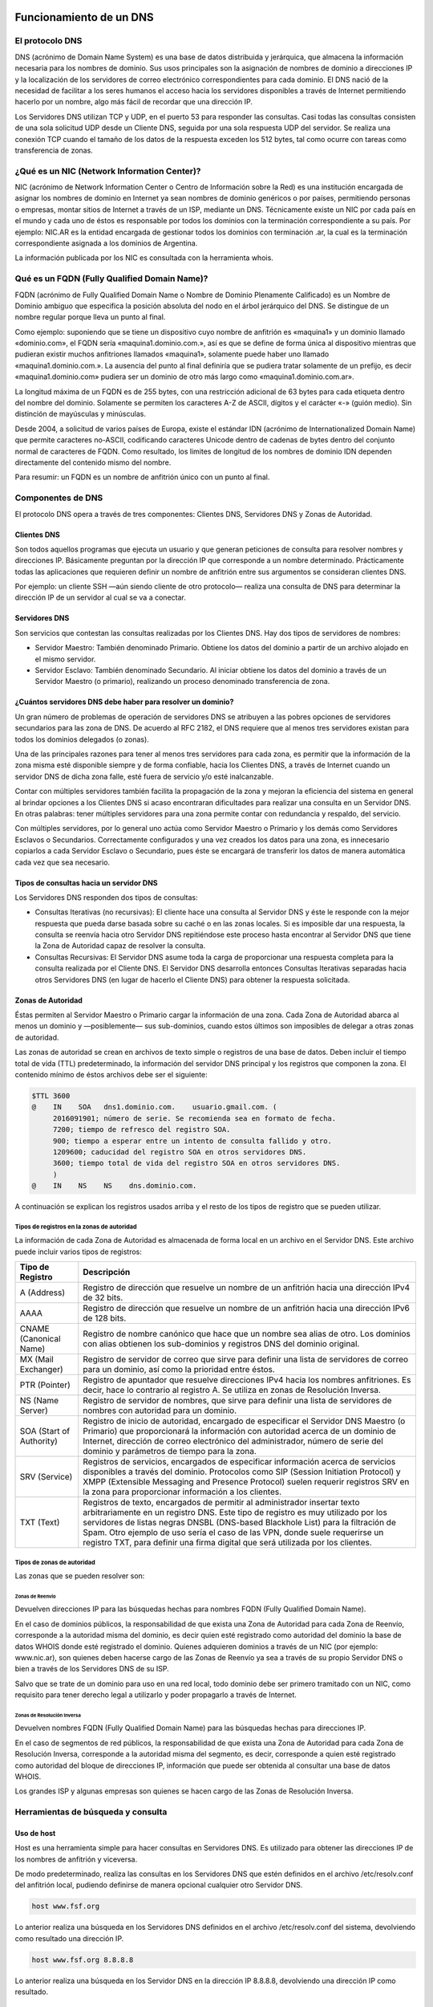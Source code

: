 Funcionamiento de un DNS
========================

El protocolo DNS
----------------

DNS (acrónimo de Domain Name System) es una base de datos distribuida y
jerárquica, que almacena la información necesaria para los nombres de dominio.
Sus usos principales son la asignación de nombres de dominio a direcciones IP y
la localización de los servidores de correo electrónico correspondientes para
cada dominio. El DNS nació de la necesidad de facilitar a los seres humanos el
acceso hacia los servidores disponibles a través de Internet permitiendo hacerlo
por un nombre, algo más fácil de recordar que una dirección IP.

Los Servidores DNS utilizan TCP y UDP, en el puerto 53 para responder las
consultas. Casi todas las consultas consisten de una sola solicitud UDP desde
un Cliente DNS, seguida por una sola respuesta UDP del servidor. Se realiza una
conexión TCP cuando el tamaño de los datos de la respuesta exceden los 512 bytes,
tal como ocurre con tareas como transferencia de zonas.


¿Qué es un NIC (Network Information Center)?
--------------------------------------------

NIC (acrónimo de Network Information Center o Centro de Información sobre la Red)
es una institución encargada de asignar los nombres de dominio en Internet ya
sean nombres de dominio genéricos o por países, permitiendo personas o empresas,
montar sitios de Internet a través de un ISP, mediante un DNS. Técnicamente existe
un NIC por cada país en el mundo y cada uno de éstos es responsable por todos los
dominios con la terminación correspondiente a su país. Por ejemplo: NIC.AR es
la entidad encargada de gestionar todos los dominios con terminación .ar, la cual
es la terminación correspondiente asignada a los dominios de Argentina.

La información publicada por los NIC es consultada con la herramienta whois.

Qué es un FQDN (Fully Qualified Domain Name)?
----------------------------------------------

FQDN (acrónimo de Fully Qualified Domain Name o Nombre de Dominio Plenamente
Calificado) es un Nombre de Dominio ambiguo que especifica la posición absoluta
del nodo en el árbol jerárquico del DNS. Se distingue de un nombre regular porque
lleva un punto al final.

Como ejemplo: suponiendo que se tiene un dispositivo cuyo nombre de anfitrión es
«maquina1» y un dominio llamado «dominio.com», el FQDN sería «maquina1.dominio.com.»,
así es que se define de forma única al dispositivo mientras que pudieran existir
muchos anfitriones llamados «maquina1», solamente puede haber uno llamado
«maquina1.dominio.com.». La ausencia del punto al final definiría que se pudiera
tratar solamente de un prefijo, es decir «maquina1.dominio.com» pudiera ser un
dominio de otro más largo como «maquina1.dominio.com.ar».

La longitud máxima de un FQDN es de 255 bytes, con una restricción adicional de
63 bytes para cada etiqueta dentro del nombre del dominio. Solamente se permiten
los caracteres A-Z de ASCII, dígitos y el carácter «-» (guión medio). Sin
distinción de mayúsculas y minúsculas.

Desde 2004, a solicitud de varios países de Europa, existe el estándar IDN
(acrónimo de Internationalized Domain Name) que permite caracteres no-ASCII,
codificando caracteres Unicode dentro de cadenas de bytes dentro del conjunto
normal de caracteres de FQDN. Como resultado, los limites de longitud de los
nombres de dominio IDN dependen directamente del contenido mismo del nombre.

Para resumir: un FQDN es un nombre de anfitrión único con un punto al final.

Componentes de DNS
------------------

El protocolo DNS opera a través de tres componentes: Clientes DNS, Servidores DNS
y Zonas de Autoridad.

Clientes DNS
~~~~~~~~~~~~

Son todos aquellos programas que ejecuta un usuario y que generan peticiones de
consulta para resolver nombres y direcciones IP. Básicamente preguntan por la
dirección IP que corresponde a un nombre determinado. Prácticamente todas las
aplicaciones que requieren definir un nombre de anfitrión entre sus argumentos
se consideran clientes DNS.

Por ejemplo: un cliente SSH —aún siendo cliente de otro protocolo— realiza una
consulta de DNS para determinar la dirección IP de un servidor al cual se va a
conectar.

Servidores DNS
~~~~~~~~~~~~~~

Son servicios que contestan las consultas realizadas por los Clientes DNS. Hay
dos tipos de servidores de nombres:

* Servidor Maestro: También denominado Primario. Obtiene los datos del dominio
  a partir de un archivo alojado en el mismo servidor.

* Servidor Esclavo: También denominado Secundario. Al iniciar obtiene los datos
  del dominio a través de un Servidor Maestro (o primario), realizando un proceso
  denominado transferencia de zona.

¿Cuántos servidores DNS debe haber para resolver un dominio?
~~~~~~~~~~~~~~~~~~~~~~~~~~~~~~~~~~~~~~~~~~~~~~~~~~~~~~~~~~~~

Un gran número de problemas de operación de servidores DNS se atribuyen a las
pobres opciones de servidores secundarios para las zona de DNS. De acuerdo al
RFC 2182, el DNS requiere que al menos tres servidores existan para todos los
dominios delegados (o zonas).

Una de las principales razones para tener al menos tres servidores para cada zona,
es permitir que la información de la zona misma esté disponible siempre y de
forma confiable, hacia los Clientes DNS, a través de Internet cuando un servidor
DNS de dicha zona falle, esté fuera de servicio y/o esté inalcanzable.

Contar con múltiples servidores también facilita la propagación de la zona y
mejoran la eficiencia del sistema en general al brindar opciones a los Clientes
DNS si acaso encontraran dificultades para realizar una consulta en un Servidor
DNS. En otras palabras: tener múltiples servidores para una zona permite contar
con redundancia y respaldo, del servicio.

Con múltiples servidores, por lo general uno actúa como Servidor Maestro o
Primario y los demás como Servidores Esclavos o Secundarios. Correctamente
configurados y una vez creados los datos para una zona, es innecesario copiarlos
a cada Servidor Esclavo o Secundario, pues éste se encargará de transferir los
datos de manera automática cada vez que sea necesario.

Tipos de consultas hacia un servidor DNS
~~~~~~~~~~~~~~~~~~~~~~~~~~~~~~~~~~~~~~~~

Los Servidores DNS responden dos tipos de consultas:

* Consultas Iterativas (no recursivas): El cliente hace una consulta al Servidor
  DNS y éste le responde con la mejor respuesta que pueda darse basada sobre su
  caché o en las zonas locales. Si es imposible dar una respuesta, la consulta
  se reenvía hacia otro Servidor DNS repitiéndose este proceso hasta encontrar al
  Servidor DNS que tiene la Zona de Autoridad capaz de resolver la consulta.

* Consultas Recursivas: El Servidor DNS asume toda la carga de proporcionar una
  respuesta completa para la consulta realizada por el Cliente DNS. El Servidor
  DNS desarrolla entonces Consultas Iterativas separadas hacia otros Servidores
  DNS (en lugar de hacerlo el Cliente DNS) para obtener la respuesta solicitada.


Zonas de Autoridad
~~~~~~~~~~~~~~~~~~

Éstas permiten al Servidor Maestro o Primario cargar la información de una zona.
Cada Zona de Autoridad abarca al menos un dominio y —posiblemente— sus
sub-dominios, cuando estos últimos son imposibles de delegar a otras zonas de
autoridad.

Las zonas de autoridad se crean en archivos de texto simple o registros de una
base de datos. Deben incluir el tiempo total de vida (TTL) predeterminado, la
información del servidor DNS principal y los registros que componen la zona.
El contenido mínimo de éstos archivos debe ser el siguiente:

.. code:: bash

  $TTL 3600
  @    IN    SOA   dns1.dominio.com.    usuario.gmail.com. (
       2016091901; número de serie. Se recomienda sea en formato de fecha.
       7200; tiempo de refresco del registro SOA.
       900; tiempo a esperar entre un intento de consulta fallido y otro.
       1209600; caducidad del registro SOA en otros servidores DNS.
       3600; tiempo total de vida del registro SOA en otros servidores DNS.
       )
  @    IN    NS    NS    dns.dominio.com.

A continuación se explican los registros usados arriba y el resto de los tipos
de registro que se pueden utilizar.

Tipos de registros en la zonas de autoridad
^^^^^^^^^^^^^^^^^^^^^^^^^^^^^^^^^^^^^^^^^^^

La información de cada Zona de Autoridad es almacenada de forma local en un
archivo en el Servidor DNS. Este archivo puede incluir varios tipos de registros:

+--------------------------+------------------------------------------------------------------------------------------------------------------------------------------------------------------------------------------------------------------------------------------------------------------------------------------------------------------------------------------------------------------------------------------------------------------+
| Tipo de Registro         | Descripción                                                                                                                                                                                                                                                                                                                                                                                                      |
+==========================+==================================================================================================================================================================================================================================================================================================================================================================================================================+
| A (Address)              | Registro de dirección que resuelve un nombre de un anfitrión hacia una dirección IPv4 de 32 bits.                                                                                                                                                                                                                                                                                                                |
+--------------------------+------------------------------------------------------------------------------------------------------------------------------------------------------------------------------------------------------------------------------------------------------------------------------------------------------------------------------------------------------------------------------------------------------------------+
| AAAA                     | Registro de dirección que resuelve un nombre de un anfitrión hacia una dirección IPv6 de 128 bits.                                                                                                                                                                                                                                                                                                               |
+--------------------------+------------------------------------------------------------------------------------------------------------------------------------------------------------------------------------------------------------------------------------------------------------------------------------------------------------------------------------------------------------------------------------------------------------------+
| CNAME (Canonical Name)   | Registro de nombre canónico que hace que un nombre sea alias de otro. Los dominios con alias obtienen los sub-dominios y registros DNS del dominio original.                                                                                                                                                                                                                                                     |
+--------------------------+------------------------------------------------------------------------------------------------------------------------------------------------------------------------------------------------------------------------------------------------------------------------------------------------------------------------------------------------------------------------------------------------------------------+
| MX (Mail Exchanger)      | Registro de servidor de correo que sirve para definir una lista de servidores de correo para un dominio, así como la prioridad entre éstos.                                                                                                                                                                                                                                                                      |
+--------------------------+------------------------------------------------------------------------------------------------------------------------------------------------------------------------------------------------------------------------------------------------------------------------------------------------------------------------------------------------------------------------------------------------------------------+
| PTR (Pointer)            | Registro de apuntador que resuelve direcciones IPv4 hacia los nombres anfitriones. Es decir, hace lo contrario al registro A. Se utiliza en zonas de Resolución Inversa.                                                                                                                                                                                                                                         |
+--------------------------+------------------------------------------------------------------------------------------------------------------------------------------------------------------------------------------------------------------------------------------------------------------------------------------------------------------------------------------------------------------------------------------------------------------+
| NS (Name Server)         | Registro de servidor de nombres, que sirve para definir una lista de servidores de nombres con autoridad para un dominio.                                                                                                                                                                                                                                                                                        |
+--------------------------+------------------------------------------------------------------------------------------------------------------------------------------------------------------------------------------------------------------------------------------------------------------------------------------------------------------------------------------------------------------------------------------------------------------+
| SOA (Start of Authority) | Registro de inicio de autoridad, encargado de especificar el Servidor DNS Maestro (o Primario) que proporcionará la información con autoridad acerca de un dominio de Internet, dirección de correo electrónico del administrador, número de serie del dominio y parámetros de tiempo para la zona.                                                                                                              |
+--------------------------+------------------------------------------------------------------------------------------------------------------------------------------------------------------------------------------------------------------------------------------------------------------------------------------------------------------------------------------------------------------------------------------------------------------+
| SRV (Service)            | Registros de servicios, encargados de especificar información acerca de servicios disponibles a través del dominio. Protocolos como SIP (Session Initiation Protocol) y XMPP (Extensible Messaging and Presence Protocol) suelen requerir registros SRV en la zona para proporcionar información a los clientes.                                                                                                 |
+--------------------------+------------------------------------------------------------------------------------------------------------------------------------------------------------------------------------------------------------------------------------------------------------------------------------------------------------------------------------------------------------------------------------------------------------------+
| TXT (Text)               | Registros de texto, encargados de permitir al administrador insertar texto arbitrariamente en un registro DNS. Este tipo de registro es muy utilizado por los servidores de listas negras DNSBL (DNS-based Blackhole List) para la filtración de Spam. Otro ejemplo de uso sería el caso de las VPN, donde suele requerirse un registro TXT, para definir una firma digital que será utilizada por los clientes. |
+--------------------------+------------------------------------------------------------------------------------------------------------------------------------------------------------------------------------------------------------------------------------------------------------------------------------------------------------------------------------------------------------------------------------------------------------------+

Tipos de zonas de autoridad
^^^^^^^^^^^^^^^^^^^^^^^^^^^

Las zonas que se pueden resolver son:

Zonas de Reenvío
''''''''''''''''

Devuelven direcciones IP para las búsquedas hechas para nombres FQDN
(Fully Qualified Domain Name).

En el caso de dominios públicos, la responsabilidad de que exista una Zona de
Autoridad para cada Zona de Reenvío, corresponde a la autoridad misma del dominio,
es decir quien esté registrado como autoridad del dominio la base de datos WHOIS
donde esté registrado el dominio. Quienes adquieren dominios a través de un NIC
(por ejemplo: www.nic.ar), son quienes deben hacerse cargo de las Zonas de
Reenvío ya sea a través de su propio Servidor DNS o bien a través de los Servidores
DNS de su ISP.

Salvo que se trate de un dominio para uso en una red local, todo dominio debe ser
primero tramitado con un NIC, como requisito para tener derecho legal a utilizarlo
y poder propagarlo a través de Internet.

Zonas de Resolución Inversa
'''''''''''''''''''''''''''

Devuelven nombres FQDN (Fully Qualified Domain Name) para las búsquedas hechas
para direcciones IP.

En el caso de segmentos de red públicos, la responsabilidad de que exista una
Zona de Autoridad para cada Zona de Resolución Inversa, corresponde a la autoridad
misma del segmento, es decir, corresponde a quien esté registrado como autoridad
del bloque de direcciones IP, información que puede ser obtenida al consultar
una base de datos WHOIS.

Los grandes ISP y algunas empresas son quienes se hacen cargo de las Zonas de
Resolución Inversa.

Herramientas de búsqueda y consulta
-----------------------------------

Uso de host
~~~~~~~~~~~

Host es una herramienta simple para hacer consultas en Servidores DNS. Es
utilizado para obtener las direcciones IP de los nombres de anfitrión y viceversa.

De modo predeterminado, realiza las consultas en los Servidores DNS que estén
definidos en el archivo /etc/resolv.conf del anfitrión local, pudiendo definirse
de manera opcional cualquier otro Servidor DNS.

.. code:: bash

  host www.fsf.org

Lo anterior realiza una búsqueda en los Servidores DNS definidos en el archivo
/etc/resolv.conf del sistema, devolviendo como resultado una dirección IP.

.. code:: bash

  host www.fsf.org 8.8.8.8

Lo anterior realiza una búsqueda en los Servidor DNS en la dirección IP 8.8.8.8,
devolviendo una dirección IP como resultado.

Uso de dig
~~~~~~~~~~

Dig (domain information groper) es una herramienta flexible para realizar
consultas en Servidores DNS. Realiza búsquedas y muestra las respuestas que son
regresadas por los servidores que fueron consultados. Debido a su flexibilidad y
claridad en la salida, es que la mayoría de los administradores utilizan dig para
diagnosticar problemas de DNS.

De modo predeterminado, realiza las búsquedas en los Servidores DNS definidos en
el archivo /etc/resolv.conf, pudiendo definirse de manera opcional cualquier otro
Servidor DNS. La sintaxis básica sería:

.. code:: bash

  dig @servidor dominio.tld TIPO

Donde servidor corresponde al nombre o dirección IP del Servidor DNS a consultar,
dominio.tld corresponde al nombre del registro del recurso que se está buscando y
TIPO corresponde al tipo de consulta requerido (ANY, A, MX, SOA, NS, etc.)

Ejemplo:

.. code:: bash
  
  dig @8.8.8.8 fsf.org MX

Lo anterior realiza una búsqueda en el Servidor DNS en la dirección IP 8.8.8.8
para los registros MX para el dominio fsf.org.

.. code:: bash

  dig fsf.org NS

Lo anterior realiza una búsqueda en los Servidores DNS definidos en el archivo
/etc/resolv.conf del sistema para los registros NS para el dominio fsf.org.

Uso de whois
~~~~~~~~~~~~

Es una herramienta de consulta a través de servidores WHOIS. La sintaxis básica es:

.. code:: bash

  whois dominio.tld

Ejemplo:

.. code:: bash

  whois fsf.org

Lo anterior regresa la información correspondiente al dominio fsf.org.


El servidor de DNS Bind
=======================

Directorios de configuración de Bind
------------------------------------
La configuración de Bind se encuentra en el archivo /etc/named.conf, y también
se suele guardar en el directorio /etc/named archivos de configuración separados
que luego son incluidos en el archivo /etc/named.conf.

La sintaxis de dicho archivo es la siguientes

.. code:: bash

  statement-1 ["statement-1-name"] [statement-1-class] {
    option-1;
    option-2;
    option-N;
  };
  statement-2 ["statement-2-name"] [statement-2-class] {
    option-1;
    option-2;
    option-N;
  };
  statement-N ["statement-N-name"] [statement-N-class] {
    option-1;
    option-2;
    option-N;
  };

ACLs
----
La sentencia ACL (Access Control List) nos permite definir grupos de hosts, a
los que luego podemos permitirle o denegarle el acceso a ciertos tipos de consulta
sobre el servidor de nombres, e incluso asociarlos con diferentes opciones.

Su sintaxis es la siguientes

.. code:: bash

  acl acl-name {
    match-element;
    ...
  };

Por ejemplo

.. code:: bash

  acl black-hats {
    10.0.2.0/24;
    192.168.0.0/24;
    1234:5678::9abc/24;
  };
  acl red-hats {
    10.0.1.0/24;
  };
  options {
    blackhole { black-hats; };
    allow-query { red-hats; };
    allow-query-cache { red-hats; };
  };

Opciones (options)
------------------
Las opciones, permiten definir configuraciones globales y por defecto del
servidor. Se utilizan para definir la ubicación del directorio de trabajo,
los tipos de consultas que están permitidas y mucho más.

Su sintaxis es la siguiente

.. code:: bash

  options {
    option;
    ...
  };

Las opciones más comunes son:

* allow-query: Especifica que hosts pueden realizar consultas autoritativas.
  Si no se especifica, todos los hosts están permitidos por defecto.

* allow-query-cache: 	Especifica que host pueden realizar consultas no autoritativas,
  como lo son las consultas recursivas. Solo localhost y localnets están
  permitidas por defecto.

* blackhole: Especifica que host no tienen permitido realizar consultas 
  de ningún tipo al servidor. Esta opción debería utilizarse cuando un
  determinado host o red realiza un ataque al servidor. El valor por defecto es
  none.

* directory: Especifica el directorio de trabajo. El valor por defecto es
  /var/named/.

* dnssec-enable: Especifica si el servidor va a trabajar con las extensiones
  de seguridad (DNSSEC). Este tipo de extensiones fueron incorporadas para brindar
  mayor seguridad, dado que el protocolo DNS originalmente no fue diseñado pensando
  en la seguridad. Permiten entre otras cosas, realizar la autenticación de las
  respuestas y a su vez brindar compatibilidad hacia atrás con el mismo protocolo.
  Para mayor información consultar https://es.wikipedia.org/wiki/Domain_Name_System_Security_Extensions.
  El valor por defecto es yes.

* dnssec-validation: Especifica si se debe probar si un registro DNS es autentico
  via DNSSEC. La opción por defecto es yes.

* forwarders: Especifica una lista de IPs de servidores de nombre válidas a las
  cuales se les pueden reenviar consultas de resolución.

* forward: Especifica el comportamiento de la directiva forwarders. Acepta los 
  siguientes valores:
  
  * first: El servidor consultara al listado de servidores de nombres antes de 
    tratar de resolver el mismo dicha consulta.

  * only: Cuando no se pueda consultar al listado de servidores forwarders,
    el servidor no intentará resolver por el mismo dicha consulta.

* listen-on: Especifica el puerto y la dirección de red IPv4 en la que escuchará
  el servidor. En un DNS que actua solo como gateway, se puede usar esta opción
  para responder consultas originadas desde una única red solamente. Por defecto
  todas las Interfaces IPv4 son usadas para atender las con

* listen-on-v6: Similar a la opción anterior, pero para IPv6.

* max-cache-size: Especifica el máximo de memoria cache que se utilizará para
  guardar las respuestas de las consultas realizadas. La opción por defecto es 32M.

* notify: Especifica a cuales de sus servidores secundarios se debe notificar
  cuando una de sus zonas es actualizada. Las opciones que acepta son las siguientes:
  * yes: Se notificará a todos los secundarios.

  * no : No se notificará a nadie.

  * master-only: El servidor notificará solo a los primarios.

  * explicit: El servidor notificará solo a los servidores secundarios especificados
    en la clausula also-notify de dicha zona.

  * recursion: especifica si el servidor debe trabajar de manera recursiva. El
    valor por defecto es yes.

Ejemplo de una archivo de configuración
~~~~~~~~~~~~~~~~~~~~~~~~~~~~~~~~~~~~~~~

.. code:: bash

  options {
    allow-query       { localhost; };
    listen-on port    53 { 127.0.0.1; };
    listen-on-v6 port 53 { ::1; };
    max-cache-size    256M;
    directory         "/var/named";

    recursion         yes;
    dnssec-enable     yes;
    dnssec-validation yes;
  };

La sentencia Zone (zonas)
-------------------------

La sentencia zone permite definir características de una zona particular, como
es la ubicación de su archivo de configuración u opciones especificas de la misma,
y pueden ser utilizadas para sobre-escribir las opciones globales.
Su sintaxis es la siguiente

.. code:: bash

  zone zone-name [zone-class] {
    option;
    ...
  };

La variable zone-name especifica el nombre de la zona y opcionalmente zone-class
el tipo de clase correspondiente a la misma. La clave option especifica las
opciones particulares dentro de dicha zona, entre las que podemos destacar

* allow-query: similar a la opción global, pero solo aplicable para esta zona.

* allow-transfer: Especifica que servidores secundarios pueden solicitar la
  transferencia de esta zona. Por defecto todas las peticiones de transferencia
  estan permitidas.

* allow-update: Especifica que hosts tienen permitido actualizar dinámicamente
  la información en esta zona. Por defecto esta en deny all.
  Se debe ser cuidadoso al permitir quien puede actualizar estas.

* file: Especifica el nombre del archivo que contiene la especificación de la zona.

* masters: Especifica desde que direcciones IP se pueden realizar consultas
  autoritativas. Esta opción es utilizada unicamente si la zona esta definida
  como esclava.

* notify: Similar a la opción global, pero aplicable solo para esta zona.

* type: Especifica el tipo de zona. Esta opción acepta los siguientes valores:
  
  * delegation-only: Fuerza la delegación de zonas de infrastructuras como COM,
    NET, ó ORG. Cualquier respuesta qu es recibida sin una delegación explicita
    o implicita, son tratadas como NXDOMAIN. Esta opción es solo aplicable en
    las zonas raiz o TLDs (Top-Level Domains)
  * forward: Reenvia todas las consultas de esta zona a otros servidores de nombre.
  * hint: Un tipo especial de zona utilizada para apuntar a servidores raíz
    para que resuelvan consultas cuando una zona no es conocida.
  * master: Define quienes son los servidores de nombre autoritativos para esta
    zona. La zona debería definirse como master, si la configuración de la misma
    reside en el sistema solamente.
    slave: Especifica los servidores esclavos para esta zona.

Ejemplo de archivo de configuración de zona en un servidor primario
~~~~~~~~~~~~~~~~~~~~~~~~~~~~~~~~~~~~~~~~~~~~~~~~~~~~~~~~~~~~~~~~~~~~

Este archivo debería guardarse en el directorio /etc/named/example.com y luego ser incluido en el 
archivo /etc/named.conf

.. code:: bash

  zone "example.com" IN {
    type master;
    file "example.com.zone";
    allow-transfer { 192.168.0.2; };
  };

En este caso le decimos que la zona que se denomina "example.com" esta definida
como master en este servidor, que su archivo con la definición de los host que
pertenecen a la misma se encuentra en "example.com.zone" (por defecto en /var/named/example.com.zone) 
y que se le permite la transferencia de la misma al equipo 192.168.0.2 (el que debería ser otro
servidor dns definido como esclavo de esta zona)

Ejemplo de archivo de configuración de zona en un servidor secundario
~~~~~~~~~~~~~~~~~~~~~~~~~~~~~~~~~~~~~~~~~~~~~~~~~~~~~~~~~~~~~~~~~~~~~

Este archivo debería guardarse en el directorio /etc/named/example.com y luego ser incluido en el 
archivo /etc/named.conf

.. code:: bash

  zone "example.com" {
    type slave;
    file "slaves/example.com.zone";
    masters { 192.168.0.1; };
  };

Como verán la diferencia es muy mínima, solo cambia el tipo y bueno, en este
caso le decimos quien es el master de dicha zona para que acepte las actualizaciones
cuando se realizan cambios en la misma.

Ejemplo de definición de zona
------------------------------

Este archivo contendrá la definición de los registros y su correspondiente valor. Por 
ejemplo el archivo /var/named/example.com.zone

.. code:: bash

  $TTL	86400 ; 24 horas
  $ORIGIN example.com. 
  @  1D  IN  SOA ns1.example.com. hostmaster.example.com. (
              2002022401 ; serial
              3H ; refresh
              15 ; retry
              1w ; expire
              3h ; nxdomain ttl
            )
            
        IN  NS     ns1.example.com.  ; Servidor de nombres en el dominio
        IN  NS     ns2.example.com.  ; Otro servidor de nombres
        IN  MX  10 mail.example.com. ; Servidor de mail del dominio.

  ; Definicion de host en el dominio
  ns1    IN  A      192.168.0.1  ; Servidor de nombres (el mismo)
  ns2    IN  A      192.168.0.2  ; Servidor de nombres (el mismo)

  www    IN  A      192.168.0.3  ; Servidor web del dominio
  ftp    IN  CNAME  www.example.com.  ; Servidor ftp del dominio

  ; Otras definiciones de hosts
  mickyvainilla    IN  A      192.168.0.4 ; Este seria el host mickyvainilla.example.com
  capitanpiluso    IN  A      192.168.0.5 ; Este seria el host capitanpiluso.example.com


Resolución inversa de DNS (Reverse DNS ó rDNS)
----------------------------------------------

La resolución inversa o rDNS se encuentra completamente separada de la resolución DNS regular, 
por lo tanto, si el dominio "www.example.com" apunta hacia la IP 192.168.0.3, no 
necesariamente significa que la IP 192.168.0.3 apunte a www.example.com.

Para almacenar los registros de resolución inversa, se utiliza un tipo de registro DNS específico: 
el registro PTR. El registro PTR es el registro de recurso (RR) de un dominio que define las 
direcciones IP de todos los sistemas en una notación invertida. Esta inversión permite que se pueda 
buscar una IP en el DNS, ya que a la notación de la IP invertida se le añade el dominio in-addr.arpa, 
convirtiendo la IP en un nombre de dominio. Un ejemplo, para convertir la dirección IP 11.22.33.44 en 
un registro PTR, invertimos la IP y añadimos el dominio in-addr.arpa siendo el registro resultante: 
44.33.22.11.in-addr.arpa.

Aunque la operación más habitual con el Sistema de Nombres de Dominio o DNS es obtener o resolver la 
dirección IP partiendo de un nombre; hay veces queremos hacer la operación opuesta, encontrar el 
nombre de un elemento conectado a Internet o en la red local (como es nuestro caso) a partir de su 
dirección IP. A este proceso se le conoce como resolución inversa o rDNS.

La configuración de la resolución reverse DNS es importante para una aplicación en concreto, y es 
que muchos servidores de correo electrónico en Internet están configurados para rechazar los correos 
electrónicos entrantes desde cualquier dirección IP que no tenga reverse DNS.

Por ello, si utiliza su propio servidor de correo debe tener la DNS inversa para la dirección IP 
desde la que se envía el correo saliente.

No importa a qué dirección IP apunte el registro DNS inverso siempre y cuando el dominio esté alojado 
en ese servidor. Si aloja varios dominios en un servidor de correo electrónico, simplemente debe 
configurar la reverse DNS para cualquier nombre de dominio que considere prioritario.

Ejemplo de definición de zona reversa
-------------------------------------

Nuevamente el archivo se debe guardar en el directorio /var/named/ y luego ser incluido en el 
archivo /etc/named.conf. Supongamos que lo llamamos /var/named/reverso.example.com.zone

.. code:: bash

  $ORIGIN .
  $TTL 24h;
  168.192.in-addr.arpa IN      SOA     168.192.in-addr.arpa. root.example.com. (
                  2016070192 ; serial
                  3h         ; refresh
                  15         ; retry
                  1w         ; expire
                  3h         ; minimum
                  )

                  NS dns1.example.com.
                  NS dns2.example.com.

  $ORIGIN 0.168.192.in-addr.arpa.
  1       IN PTR ns1.example.com.
  2       IN PTR ns2.example.com.
  3       IN PTR www.example.com.
  4       IN PTR mickyvainilla.example.com.
  5       IN PTR capitanpiluso.example.com.

En resumen:
-----------

* Debemos crear los archivos de configuración de zona. Por 
  ejemplo /etc/named/example.com y /etc/named/reverse.example.com. Estos archivos permiten definir 
  las características y opciones de la zona (permisos sobre la zona, a quien se le puede transferir 
  la misma, donde se encuentra su archivo de definición, etc).

* Luego debemos crear el archivo de definición de zona, y cargar allí los registros correspondiente.
  Por ejemplo los archivos /var/named/example.com.zone y /var/named/reverse.example.com.zone

* Por último debemos editar el archivo /etc/named.conf e incluir los archivos de "configuración" de zona 
  del siguiente modo

.. code:: bash

  include "/etc/named/example.com";
  include "/etc/named/reverse.example.com";


Referencias
===========
http://www.alcancelibre.org/staticpages/index.php/introduccion-protocolo-dns
https://www.digitalocean.com/community/tutorials/an-introduction-to-dns-terminology-components-and-concepts
https://access.redhat.com/documentation/en-us/red_hat_enterprise_linux/6/html/deployment_guide/s1-bind

investigar
https://calomel.org/unbound_dns.html

